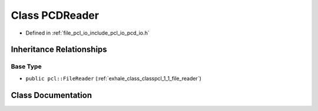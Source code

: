 .. _exhale_class_classpcl_1_1_p_c_d_reader:

Class PCDReader
===============

- Defined in :ref:`file_pcl_io_include_pcl_io_pcd_io.h`


Inheritance Relationships
-------------------------

Base Type
*********

- ``public pcl::FileReader`` (:ref:`exhale_class_classpcl_1_1_file_reader`)


Class Documentation
-------------------


.. doxygenclass:: pcl::PCDReader
   :members:
   :protected-members:
   :undoc-members: